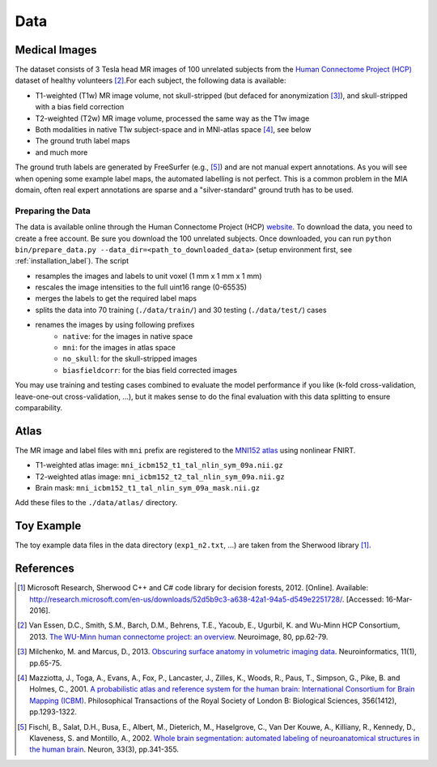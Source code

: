 Data
====

Medical Images
--------------

The dataset consists of 3 Tesla head MR images of 100 unrelated subjects from the `Human Connectome Project (HCP) <https://www.humanconnectome.org/>`_ dataset of healthy volunteers [2]_.For each subject, the following data is available:

- T1-weighted (T1w) MR image volume, not skull-stripped (but defaced for anonymization [3]_), and skull-stripped with a bias field correction
- T2-weighted (T2w) MR image volume, processed the same way as the T1w image
- Both modalities in native T1w subject-space and in MNI-atlas space [4]_, see below
- The ground truth label maps
- and much more

The ground truth labels are generated by FreeSurfer (e.g., [5]_) and are not manual expert annotations.
As you will see when opening some example label maps, the automated labelling is not perfect. This is a common problem in the MIA domain, often real expert annotations are sparse and a "silver-standard" ground truth has to be used.

Preparing the Data
^^^^^^^^^^^^^^^^^^

The data is available online through the Human Connectome Project (HCP) `website <https://www.humanconnectome.org/>`_. To download the data, you need to create a free account. Be sure you download the 100 unrelated subjects.
Once downloaded, you can run ``python bin/prepare_data.py --data_dir=<path_to_downloaded_data>`` (setup environment first, see :ref:`installation_label`).
The script

- resamples the images and labels to unit voxel (1 mm x 1 mm x 1 mm)
- rescales the image intensities to the full uint16 range (0-65535)
- merges the labels to get the required label maps
- splits the data into 70 training (``./data/train/``) and 30 testing (``./data/test/``) cases
- renames the images by using following prefixes
    - ``native``: for the images in native space
    - ``mni``: for the images in atlas space
    - ``no_skull``: for the skull-stripped images
    - ``biasfieldcorr``: for the bias field corrected images


You may use training and testing cases combined to evaluate the model performance if you like (k-fold cross-validation, leave-one-out cross-validation, ...), but it makes sense to do the final evaluation with this data splitting to ensure comparability.

Atlas
-----

The MR image and label files with ``mni`` prefix are registered to the `MNI152 atlas <http://www.bic.mni.mcgill.ca/ServicesAtlases/ICBM152NLin2009>`_ using nonlinear FNIRT.

- T1-weighted atlas image: ``mni_icbm152_t1_tal_nlin_sym_09a.nii.gz``
- T2-weighted atlas image: ``mni_icbm152_t2_tal_nlin_sym_09a.nii.gz``
- Brain mask: ``mni_icbm152_t1_tal_nlin_sym_09a_mask.nii.gz``

Add these files to the ``./data/atlas/`` directory.

Toy Example
-----------

The toy example data files in the data directory (``exp1_n2.txt``, ...) are taken from the Sherwood library [1]_.

References
----------

.. [1] Microsoft Research, Sherwood C++ and C# code library for decision forests, 2012. [Online]. Available: http://research.microsoft.com/en-us/downloads/52d5b9c3-a638-42a1-94a5-d549e2251728/. [Accessed: 16-Mar-2016].
.. [2] Van Essen, D.C., Smith, S.M., Barch, D.M., Behrens, T.E., Yacoub, E., Ugurbil, K. and Wu-Minn HCP Consortium, 2013. `The WU-Minn human connectome project: an overview <http://www.sciencedirect.com/science/article/pii/S1053811913005351>`_. Neuroimage, 80, pp.62-79.
.. [3] Milchenko, M. and Marcus, D., 2013. `Obscuring surface anatomy in volumetric imaging data <https://link.springer.com/article/10.1007/s12021-012-9160-3>`_. Neuroinformatics, 11(1), pp.65-75.
.. [4] Mazziotta, J., Toga, A., Evans, A., Fox, P., Lancaster, J., Zilles, K., Woods, R., Paus, T., Simpson, G., Pike, B. and Holmes, C., 2001. `A probabilistic atlas and reference system for the human brain: International Consortium for Brain Mapping (ICBM) <http://rstb.royalsocietypublishing.org/content/356/1412/1293.short>`_. Philosophical Transactions of the Royal Society of London B: Biological Sciences, 356(1412), pp.1293-1322.
.. [5] Fischl, B., Salat, D.H., Busa, E., Albert, M., Dieterich, M., Haselgrove, C., Van Der Kouwe, A., Killiany, R., Kennedy, D., Klaveness, S. and Montillo, A., 2002. `Whole brain segmentation: automated labeling of neuroanatomical structures in the human brain <http://www.sciencedirect.com/science/article/pii/S089662730200569X>`_. Neuron, 33(3), pp.341-355.
